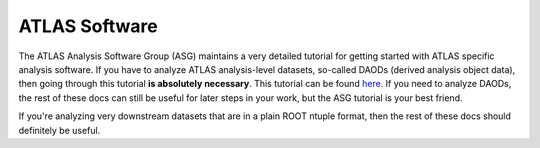 ATLAS Software
==============

The ATLAS Analysis Software Group (ASG) maintains a very detailed
tutorial for getting started with ATLAS specific analysis software. If
you have to analyze ATLAS analysis-level datasets, so-called DAODs
(derived analysis object data), then going through this tutorial **is
absolutely necessary**. This tutorial can be found `here
<https://atlassoftwaredocs.web.cern.ch/ABtutorial/>`_. If you need to
analyze DAODs, the rest of these docs can still be useful for later
steps in your work, but the ASG tutorial is your best friend.

If you're analyzing very downstream datasets that are in a plain ROOT
ntuple format, then the rest of these docs should definitely be
useful.

